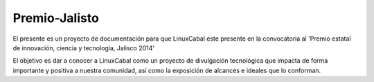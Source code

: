 ==============
Premio-Jalisto
==============

El presente es un proyecto de documentación para que LinuxCabal este presente en la convocatoria al 'Premio estatal de innovación, ciencia y tecnología, Jalisco 2014'

El objetivo es dar a conocer a LinuxCabal como un proyecto de divulgación tecnológica que impacta de forma importante y positiva a nuestra comunidad, así como la exposición de alcances e ideales que lo conforman.
